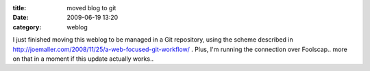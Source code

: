 :title: moved blog to git
:date: 2009-06-19 13:20
:category: weblog

I just finished moving this weblog to be managed in a Git repository, using
the scheme described in
http://joemaller.com/2008/11/25/a-web-focused-git-workflow/ . Plus, I'm
running the connection over Foolscap.. more on that in a moment if this
update actually works..
